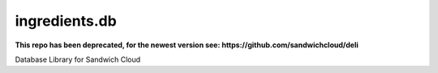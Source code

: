 ingredients.db
--------------

**This repo has been deprecated, for the newest version see: https://github.com/sandwichcloud/deli**

.. image:: https://travis-ci.org/sandwichcloud/ingredients.db.svg?branch=master
   :target: https://travis-ci.org/sandwichcloud/ingredients.db

.. image:: https://badge.fury.io/py/ingredients.db.svg
   :target: https://badge.fury.io/py/ingredients.db

Database Library for Sandwich Cloud
